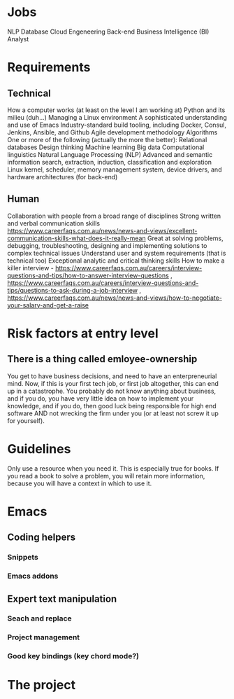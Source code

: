 * Jobs
NLP
Database
Cloud Engeneering
Back-end
Business Intelligence (BI) Analyst
* Requirements
** Technical
How a computer works (at least on the level I am working at)
Python and its milieu (duh...)
Managing a Linux environment
A sophisticated understanding and use of Emacs
Industry-standard build tooling, including Docker, Consul, Jenkins, Ansible, and Github
Agile development methodology
Algorithms
One or more of the following (actually the more the better):
Relational databases
Design thinking
Machine learning
Big data
Computational linguistics
Natural Language Processing (NLP)
Advanced and semantic information search, extraction, induction, classification and exploration
Linux kernel, scheduler, memory management system, device drivers, and hardware architectures (for back-end)
** Human
Collaboration with people from a broad range of disciplines
Strong written and verbal communication skills https://www.careerfaqs.com.au/news/news-and-views/excellent-communication-skills-what-does-it-really-mean
Great at solving problems, debugging, troubleshooting, designing and implementing solutions to complex technical issues
Understand user and system requirements (that is technical too)
Exceptional analytic and critical thinking skills
How to make a killer interview - https://www.careerfaqs.com.au/careers/interview-questions-and-tips/how-to-answer-interview-questions , https://www.careerfaqs.com.au/careers/interview-questions-and-tips/questions-to-ask-during-a-job-interview , https://www.careerfaqs.com.au/news/news-and-views/how-to-negotiate-your-salary-and-get-a-raise
* Risk factors at entry level
** There is a thing called emloyee-ownership
You get to have business decisions, and need to have an enterpreneurial mind. Now, if this is your first tech job, or first job altogether, this can end up in a catastrophe.
You probably do not know anything about business, and if you do, you have very little idea on how to implement your knowledge, and if you do, then good luck being responsible for high end software AND not wrecking the firm under you (or at least not screw it up for yourself).
* Guidelines
Only use a resource when you need it. This is especially true for books. If you read a book to solve a problem, you will retain more information, because you will have a context in which to use it.
* Emacs
** Coding helpers
*** Snippets
*** Emacs addons
** Expert text manipulation
*** Seach and replace
*** Project management
*** Good key bindings (key chord mode?)
* The project
